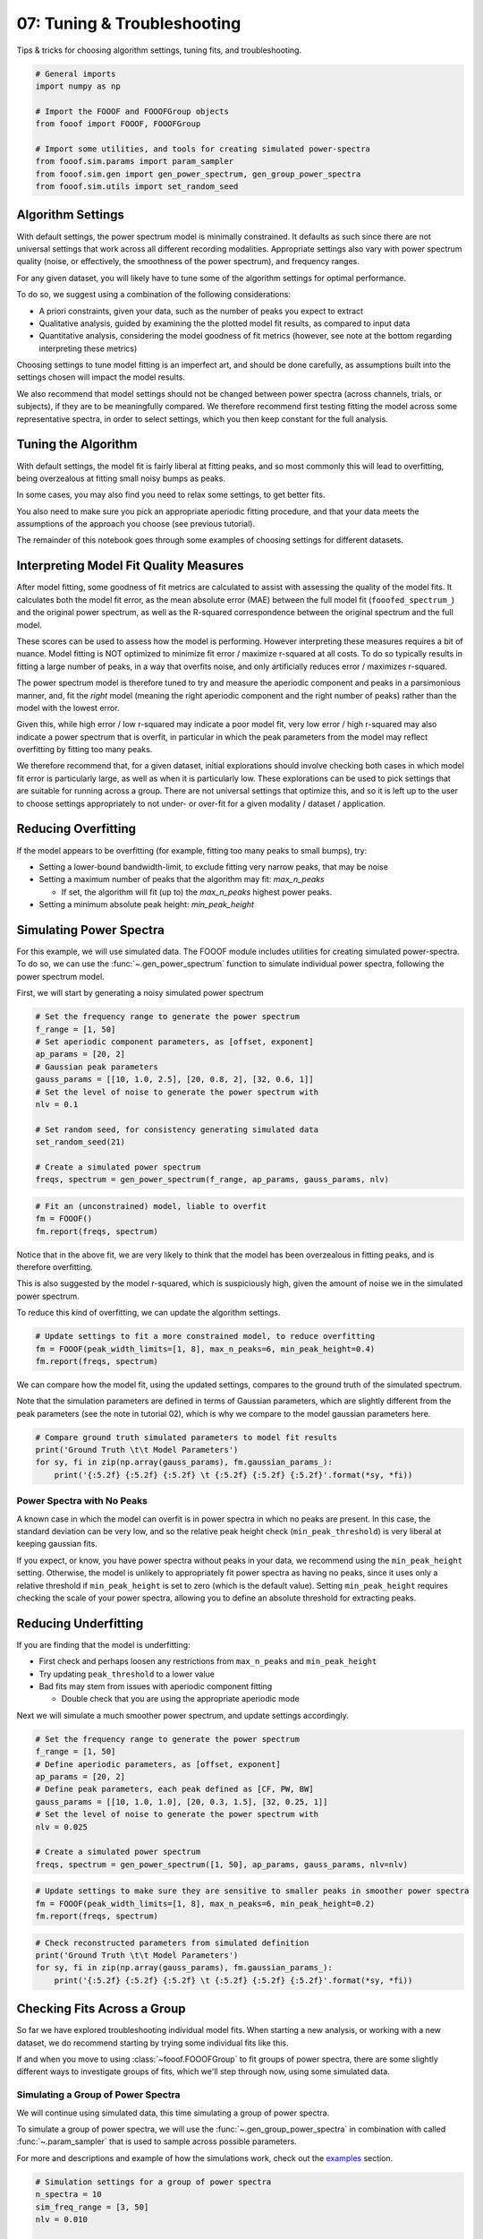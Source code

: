 .. only:: html

    .. note::
        :class: sphx-glr-download-link-note

        Click :ref:`here <sphx_glr_download_auto_tutorials_plot_07-TroubleShooting.py>`     to download the full example code
    .. rst-class:: sphx-glr-example-title

    .. _sphx_glr_auto_tutorials_plot_07-TroubleShooting.py:


07: Tuning & Troubleshooting
============================

Tips & tricks for choosing algorithm settings, tuning fits, and troubleshooting.


.. code-block:: default


    # General imports
    import numpy as np

    # Import the FOOOF and FOOOFGroup objects
    from fooof import FOOOF, FOOOFGroup

    # Import some utilities, and tools for creating simulated power-spectra
    from fooof.sim.params import param_sampler
    from fooof.sim.gen import gen_power_spectrum, gen_group_power_spectra
    from fooof.sim.utils import set_random_seed








Algorithm Settings
------------------

With default settings, the power spectrum model is minimally constrained. It defaults
as such since there are not universal settings that work across all different recording
modalities. Appropriate settings also vary with power spectrum quality (noise,
or effectively, the smoothness of the power spectrum), and frequency ranges.

For any given dataset, you will likely have to tune some of the algorithm settings
for optimal performance.

To do so, we suggest using a combination of the following considerations:

- A priori constraints, given your data, such as the number of peaks you expect to extract
- Qualitative analysis, guided by examining the the plotted model fit results,
  as compared to input data
- Quantitative analysis, considering the model goodness of fit metrics
  (however, see note at the bottom regarding interpreting these metrics)

Choosing settings to tune model fitting is an imperfect art, and should be done carefully,
as assumptions built into the settings chosen will impact the model results.

We also recommend that model settings should not be changed between power spectra
(across channels, trials, or subjects), if they are to be meaningfully compared.
We therefore recommend first testing fitting the model across some representative
spectra, in order to select settings, which you then keep constant for the full analysis.


Tuning the Algorithm
--------------------

With default settings, the model fit is fairly liberal at fitting peaks, and so
most commonly this will lead to overfitting, being overzealous at fitting small
noisy bumps as peaks.

In some cases, you may also find you need to relax some settings, to get better fits.

You also need to make sure you pick an appropriate aperiodic fitting procedure,
and that your data meets the assumptions of the approach you choose (see previous tutorial).

The remainder of this notebook goes through some examples of choosing settings
for different datasets.


Interpreting Model Fit Quality Measures
---------------------------------------

After model fitting, some goodness of fit metrics are calculated to assist with assessing
the quality of the model fits. It calculates both the model fit error, as the mean absolute
error (MAE) between the full model fit (``fooofed_spectrum_``) and the original power spectrum,
as well as the R-squared correspondence between the original spectrum and the full model.

These scores can be used to assess how the model is performing. However interpreting these
measures requires a bit of nuance. Model fitting is NOT optimized to minimize fit error /
maximize r-squared at all costs. To do so typically results in fitting a large number of peaks,
in a way that overfits noise, and only artificially reduces error / maximizes r-squared.

The power spectrum model is therefore tuned to try and measure the aperiodic component
and peaks in a parsimonious manner, and, fit the `right` model (meaning the right aperiodic
component and the right number of peaks) rather than the model with the lowest error.

Given this, while high error / low r-squared may indicate a poor model fit, very low
error / high r-squared may also indicate a power spectrum that is overfit, in particular
in which the peak parameters from the model may reflect overfitting by fitting too many peaks.

We therefore recommend that, for a given dataset, initial explorations should involve
checking both cases in which model fit error is particularly large, as well as when it
is particularly low. These explorations can be used to pick settings that are suitable
for running across a group. There are not universal settings that optimize this, and so
it is left up to the user to choose settings appropriately to not under- or over-fit
for a given modality / dataset / application.


Reducing Overfitting
--------------------

If the model appears to be overfitting (for example, fitting too many peaks to small bumps), try:

- Setting a lower-bound bandwidth-limit, to exclude fitting very narrow peaks, that may be noise
- Setting a maximum number of peaks that the algorithm may fit: `max_n_peaks`

  - If set, the algorithm will fit (up to) the `max_n_peaks` highest power peaks.
- Setting a minimum absolute peak height: `min_peak_height`


Simulating Power Spectra
------------------------

For this example, we will use simulated data. The FOOOF module includes utilities
for creating simulated power-spectra. To do so, we can use the :func:`~.gen_power_spectrum`
function to simulate individual power spectra, following the power spectrum model.

First, we will start by generating a noisy simulated power spectrum



.. code-block:: default


    # Set the frequency range to generate the power spectrum
    f_range = [1, 50]
    # Set aperiodic component parameters, as [offset, exponent]
    ap_params = [20, 2]
    # Gaussian peak parameters
    gauss_params = [[10, 1.0, 2.5], [20, 0.8, 2], [32, 0.6, 1]]
    # Set the level of noise to generate the power spectrum with
    nlv = 0.1

    # Set random seed, for consistency generating simulated data
    set_random_seed(21)

    # Create a simulated power spectrum
    freqs, spectrum = gen_power_spectrum(f_range, ap_params, gauss_params, nlv)









.. code-block:: default


    # Fit an (unconstrained) model, liable to overfit
    fm = FOOOF()
    fm.report(freqs, spectrum)




.. image:: /auto_tutorials/images/sphx_glr_plot_07-TroubleShooting_001.png
    :class: sphx-glr-single-img


.. rst-class:: sphx-glr-script-out

 Out:

 .. code-block:: none


    FOOOF WARNING: Lower-bound peak width limit is < or ~= the frequency resolution: 0.50 <= 0.50
            Lower bounds below frequency-resolution have no effect (effective lower bound is the frequency resolution).
            Too low a limit may lead to overfitting noise as small bandwidth peaks.
            We recommend a lower bound of approximately 2x the frequency resolution.

    ==================================================================================================
                                                                                                  
                                       FOOOF - POWER SPECTRUM MODEL                                   
                                                                                                  
                            The model was run on the frequency range 1 - 50 Hz                        
                                     Frequency Resolution is 0.50 Hz                                  
                                                                                                  
                                Aperiodic Parameters (offset, exponent):                              
                                             20.0456, 2.0236                                          
                                                                                                  
                                           7 peaks were found:                                        
                                    CF:   9.83, PW:  0.908, BW:  4.90                                 
                                    CF:  19.92, PW:  0.826, BW:  3.60                                 
                                    CF:  22.69, PW:  0.525, BW:  0.50                                 
                                    CF:  31.85, PW:  0.566, BW:  2.22                                 
                                    CF:  38.65, PW:  0.262, BW:  0.59                                 
                                    CF:  39.51, PW:  0.239, BW:  0.54                                 
                                    CF:  49.46, PW:  0.209, BW:  0.50                                 
                                                                                                  
                                         Goodness of fit metrics:                                     
                                        R^2 of model fit is 0.9893                                    
                                        Error of the fit is 0.0710                                    
                                                                                                  
    ==================================================================================================




Notice that in the above fit, we are very likely to think that the model has
been overzealous in fitting peaks, and is therefore overfitting.

This is also suggested by the model r-squared, which is suspiciously
high, given the amount of noise we in the simulated power spectrum.

To reduce this kind of overfitting, we can update the algorithm settings.



.. code-block:: default


    # Update settings to fit a more constrained model, to reduce overfitting
    fm = FOOOF(peak_width_limits=[1, 8], max_n_peaks=6, min_peak_height=0.4)
    fm.report(freqs, spectrum)




.. image:: /auto_tutorials/images/sphx_glr_plot_07-TroubleShooting_002.png
    :class: sphx-glr-single-img


.. rst-class:: sphx-glr-script-out

 Out:

 .. code-block:: none

    ==================================================================================================
                                                                                                  
                                       FOOOF - POWER SPECTRUM MODEL                                   
                                                                                                  
                            The model was run on the frequency range 1 - 50 Hz                        
                                     Frequency Resolution is 0.50 Hz                                  
                                                                                                  
                                Aperiodic Parameters (offset, exponent):                              
                                             20.0242, 1.9996                                          
                                                                                                  
                                           3 peaks were found:                                        
                                    CF:   9.82, PW:  0.910, BW:  4.87                                 
                                    CF:  20.03, PW:  0.817, BW:  3.88                                 
                                    CF:  31.85, PW:  0.566, BW:  2.22                                 
                                                                                                  
                                         Goodness of fit metrics:                                     
                                        R^2 of model fit is 0.9860                                    
                                        Error of the fit is 0.0823                                    
                                                                                                  
    ==================================================================================================




We can compare how the model fit, using the updated settings, compares to the
ground truth of the simulated spectrum.

Note that the simulation parameters are defined in terms of Gaussian parameters,
which are slightly different from the peak parameters (see the note in tutorial 02),
which is why we compare to the model gaussian parameters here.



.. code-block:: default


    # Compare ground truth simulated parameters to model fit results
    print('Ground Truth \t\t Model Parameters')
    for sy, fi in zip(np.array(gauss_params), fm.gaussian_params_):
        print('{:5.2f} {:5.2f} {:5.2f} \t {:5.2f} {:5.2f} {:5.2f}'.format(*sy, *fi))





.. rst-class:: sphx-glr-script-out

 Out:

 .. code-block:: none

    Ground Truth             Model Parameters
    10.00  1.00  2.50         9.82  0.91  2.43
    20.00  0.80  2.00        20.03  0.82  1.94
    32.00  0.60  1.00        31.85  0.57  1.11




Power Spectra with No Peaks
~~~~~~~~~~~~~~~~~~~~~~~~~~~

A known case in which the model can overfit is in power spectra in which no peaks are
present. In this case, the standard deviation can be very low, and so the relative
peak height check (``min_peak_threshold``) is very liberal at keeping gaussian fits.

If you expect, or know, you have power spectra without peaks in your data,
we recommend using the ``min_peak_height`` setting. Otherwise, the model is unlikely to
appropriately fit power spectra as having no peaks, since it uses only a relative
threshold if ``min_peak_height`` is set to zero (which is the default value).
Setting ``min_peak_height`` requires checking the scale of your power spectra,
allowing you to define an absolute threshold for extracting peaks.


Reducing Underfitting
---------------------

If you are finding that the model is underfitting:

- First check and perhaps loosen any restrictions from ``max_n_peaks`` and ``min_peak_height``
- Try updating ``peak_threshold`` to a lower value
- Bad fits may stem from issues with aperiodic component fitting

  - Double check that you are using the appropriate aperiodic mode

Next we will simulate a much smoother power spectrum, and update settings accordingly.



.. code-block:: default


    # Set the frequency range to generate the power spectrum
    f_range = [1, 50]
    # Define aperiodic parameters, as [offset, exponent]
    ap_params = [20, 2]
    # Define peak parameters, each peak defined as [CF, PW, BW]
    gauss_params = [[10, 1.0, 1.0], [20, 0.3, 1.5], [32, 0.25, 1]]
    # Set the level of noise to generate the power spectrum with
    nlv = 0.025

    # Create a simulated power spectrum
    freqs, spectrum = gen_power_spectrum([1, 50], ap_params, gauss_params, nlv=nlv)









.. code-block:: default


    # Update settings to make sure they are sensitive to smaller peaks in smoother power spectra
    fm = FOOOF(peak_width_limits=[1, 8], max_n_peaks=6, min_peak_height=0.2)
    fm.report(freqs, spectrum)




.. image:: /auto_tutorials/images/sphx_glr_plot_07-TroubleShooting_003.png
    :class: sphx-glr-single-img


.. rst-class:: sphx-glr-script-out

 Out:

 .. code-block:: none

    ==================================================================================================
                                                                                                  
                                       FOOOF - POWER SPECTRUM MODEL                                   
                                                                                                  
                            The model was run on the frequency range 1 - 50 Hz                        
                                     Frequency Resolution is 0.50 Hz                                  
                                                                                                  
                                Aperiodic Parameters (offset, exponent):                              
                                             19.9965, 1.9965                                          
                                                                                                  
                                           3 peaks were found:                                        
                                    CF:  10.00, PW:  0.986, BW:  1.94                                 
                                    CF:  19.95, PW:  0.310, BW:  2.78                                 
                                    CF:  32.04, PW:  0.231, BW:  1.97                                 
                                                                                                  
                                         Goodness of fit metrics:                                     
                                        R^2 of model fit is 0.9992                                    
                                        Error of the fit is 0.0182                                    
                                                                                                  
    ==================================================================================================





.. code-block:: default


    # Check reconstructed parameters from simulated definition
    print('Ground Truth \t\t Model Parameters')
    for sy, fi in zip(np.array(gauss_params), fm.gaussian_params_):
        print('{:5.2f} {:5.2f} {:5.2f} \t {:5.2f} {:5.2f} {:5.2f}'.format(*sy, *fi))





.. rst-class:: sphx-glr-script-out

 Out:

 .. code-block:: none

    Ground Truth             Model Parameters
    10.00  1.00  1.00        10.00  0.99  0.97
    20.00  0.30  1.50        19.95  0.31  1.39
    32.00  0.25  1.00        32.04  0.23  0.98




Checking Fits Across a Group
----------------------------

So far we have explored troubleshooting individual model fits. When starting
a new analysis, or working with a new dataset, we do recommend starting by
trying some individual fits like this.

If and when you move to using :class:`~fooof.FOOOFGroup` to fit groups of power spectra,
there are some slightly different ways to investigate groups of fits,
which we'll step through now, using some simulated data.


Simulating a Group of Power Spectra
~~~~~~~~~~~~~~~~~~~~~~~~~~~~~~~~~~~

We will continue using simulated data, this time simulating a group of power spectra.

To simulate a group of power spectra, we will use the :func:`~.gen_group_power_spectra`
in combination with called :func:`~.param_sampler` that is used to sample across
possible parameters.

For more and descriptions and example of how the simulations work, check out the
`examples <https://fooof-tools.github.io/fooof/auto_examples/index.html>`_ section.


.. code-block:: default


    # Simulation settings for a group of power spectra
    n_spectra = 10
    sim_freq_range = [3, 50]
    nlv = 0.010

    # Set the parameter options for aperiodic component and peaks
    ap_opts = param_sampler([[20, 2], [50, 2.5], [35, 1.5]])
    gauss_opts = param_sampler([[], [10, 0.5, 2], [10, 0.5, 2, 20, 0.3, 4]])

    # Simulate a group of power spectra
    freqs, power_spectra = gen_group_power_spectra(n_spectra, sim_freq_range,
                                                   ap_opts, gauss_opts, nlv)









.. code-block:: default


    # Initialize a FOOOFGroup object
    fg = FOOOFGroup(peak_width_limits=[1, 6])









.. code-block:: default


    # Fit power spectrum models and report on the group
    fg.report(freqs, power_spectra)




.. image:: /auto_tutorials/images/sphx_glr_plot_07-TroubleShooting_004.png
    :class: sphx-glr-single-img


.. rst-class:: sphx-glr-script-out

 Out:

 .. code-block:: none

    Running FOOOFGroup across 10 power spectra.
    ==================================================================================================
                                                                                                  
                                           FOOOF - GROUP RESULTS                                      
                                                                                                  
                                 Number of power spectra in the Group: 10                             
                                                                                                  
                            The model was run on the frequency range 3 - 50 Hz                        
                                     Frequency Resolution is 0.50 Hz                                  
                                                                                                  
                                  Power spectra were fit without a knee.                              
                                                                                                  
                                          Aperiodic Fit Values:                                       
                            Exponents - Min:  1.495, Max:  2.539, Mean: 2.114                         
                                                                                                  
                             In total 45 peaks were extracted from the group                          
                                                                                                  
                                         Goodness of fit metrics:                                     
                                R2s -  Min:  0.999, Max:  1.000, Mean: 1.000                          
                             Errors -  Min:  0.006, Max:  0.018, Mean: 0.009                          
                                                                                                  
    ==================================================================================================




In the :class:`~fooof.FOOOFGroup` report we can get a sense of the overall performance
by looking at the information about the goodness of fit metrics, and also things like
the distribution of peaks.

However, while these metrics can help identify if fits are, on average, going well (or not)
they don't necessarily indicate the source of any problems.

To do so, we will typically still want to visualize some example fits, to see
what is happening. To do so, next we will find which fits have the most error,
and select these fits from the :class:`~fooof.FOOOFGroup` object to visualize.



.. code-block:: default


    # Find the index of the worst model fit from the group
    worst_fit_ind = np.argmax(fg.get_params('error'))

    # Extract this model fit from the group
    fm = fg.get_fooof(worst_fit_ind, regenerate=True)









.. code-block:: default


    # Check results and visualize the extracted model
    fm.print_results()
    fm.plot()




.. image:: /auto_tutorials/images/sphx_glr_plot_07-TroubleShooting_005.png
    :class: sphx-glr-single-img


.. rst-class:: sphx-glr-script-out

 Out:

 .. code-block:: none

    ==================================================================================================
                                                                                                  
                                       FOOOF - POWER SPECTRUM MODEL                                   
                                                                                                  
                            The model was run on the frequency range 3 - 50 Hz                        
                                     Frequency Resolution is 0.50 Hz                                  
                                                                                                  
                                Aperiodic Parameters (offset, exponent):                              
                                             50.0718, 2.5387                                          
                                                                                                  
                                           2 peaks were found:                                        
                                    CF:  10.18, PW:  0.466, BW:  3.80                                 
                                    CF:  20.08, PW:  0.300, BW:  6.00                                 
                                                                                                  
                                         Goodness of fit metrics:                                     
                                        R^2 of model fit is 0.9993                                    
                                        Error of the fit is 0.0175                                    
                                                                                                  
    ==================================================================================================




You can also loop through all the results in a :class:`~fooof.FOOOFGroup`, extracting
all fits that meet some criterion that makes them worth checking.

This might be checking for fits above some error threshold, as below, but note
that you may also want to do a similar procedure to examine fits with the lowest
error, to check if the model may be overfitting, or perhaps fits with a particularly
large number of gaussians.



.. code-block:: default


    # Extract all fits that are above some error threshold, for further examination.
    #  You could also do a similar analysis for particularly low errors
    error_threshold = 0.010
    to_check = []
    for ind, res in enumerate(fg):
        if res.error > error_threshold:
            to_check.append(fg.get_fooof(ind, regenerate=True))

    # A more condensed version of the procedure above can also be used, like this:
    #to_check = [fg.get_fooof(ind, True) for ind, res in enumerate(fg) if res.error > error_threshold]









.. code-block:: default


    # Loop through the problem fits, checking the plots, and saving out reports, to check later.
    for ind, fm in enumerate(to_check):
        fm.plot()
        fm.save_report('Report_ToCheck_#' + str(ind))




.. rst-class:: sphx-glr-horizontal


    *

      .. image:: /auto_tutorials/images/sphx_glr_plot_07-TroubleShooting_006.png
            :class: sphx-glr-multi-img

    *

      .. image:: /auto_tutorials/images/sphx_glr_plot_07-TroubleShooting_007.png
            :class: sphx-glr-multi-img





Another thing that can be worth keeping an eye on is the average number of fit
peaks per model. A particularly high value can indicate overfitting.



.. code-block:: default


    # Check the average number of fit peaks, per model
    print('Average number of fit peaks: ', np.mean(fg.n_peaks_))





.. rst-class:: sphx-glr-script-out

 Out:

 .. code-block:: none

    Average number of fit peaks:  4.5




Reporting Bad Fits
------------------

If, after working through these suggestions, you are still getting bad fits, and/or
are just not sure what is going on, please get in touch! We will hopefully be able to
make further recommendations, and this also serves as a way for us to investigate when
and why model fitting fails, so that we can continue to make it better.

You can report issues on Github `here <https://github.com/fooof-tools/fooof>`_
or get in touch with us by e-mail at `voytekresearch@gmail.com`.

There is also a helper method to print out instructions for reporting
bad fits / bugs back to us, as demonstrated below.



.. code-block:: default


    # Print out instructions to report bad fits
    #  Note you can also call this from FOOOFGroup, and from instances (ex: `fm.print_report_issue()`)
    FOOOF.print_report_issue()





.. rst-class:: sphx-glr-script-out

 Out:

 .. code-block:: none

    ==================================================================================================
                                                                                                  
                                         FOOOF - ISSUE REPORTING                                      
                                                                                                  
                          Please report any bugs or unexpected errors on Github.                      
                               https://github.com/fooof-tools/fooof/issues                            
                                                                                                  
                       If FOOOF gives you any weird / bad fits, please let us know!                   
                        To do so, send us a FOOOF report, and a FOOOF data file,                      
                                                                                                  
                   With a FOOOF object (fm), after fitting, run the following commands:               
                                 fm.create_report('FOOOF_bad_fit_report')                             
                             fm.save('FOOOF_bad_fit_data', True, True, True)                          
                                                                                                  
                                     Send the generated files to us.                                  
                          We will have a look, and provide any feedback we can.                       
                                                                                                  
                                Contact address: voytekresearch@gmail.com                             
                                                                                                  
    ==================================================================================================




Conclusion
----------

We have now stepped through the full work-flow of fitting power spectrum models, using
FOOOF objects, picking settings, and troubleshooting model fits. In the next
and final tutorial, we will introduce how to start analyzing FOOOF results.



.. rst-class:: sphx-glr-timing

   **Total running time of the script:** ( 0 minutes  7.262 seconds)


.. _sphx_glr_download_auto_tutorials_plot_07-TroubleShooting.py:


.. only :: html

 .. container:: sphx-glr-footer
    :class: sphx-glr-footer-example



  .. container:: sphx-glr-download sphx-glr-download-python

     :download:`Download Python source code: plot_07-TroubleShooting.py <plot_07-TroubleShooting.py>`



  .. container:: sphx-glr-download sphx-glr-download-jupyter

     :download:`Download Jupyter notebook: plot_07-TroubleShooting.ipynb <plot_07-TroubleShooting.ipynb>`


.. only:: html

 .. rst-class:: sphx-glr-signature

    `Gallery generated by Sphinx-Gallery <https://sphinx-gallery.github.io>`_
